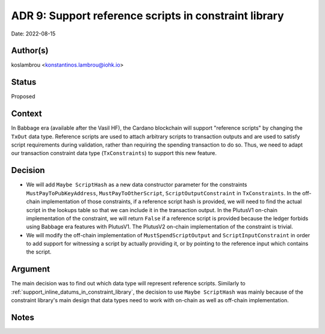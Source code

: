 .. _support_reference_scripts_in_constraint_library:

ADR 9: Support reference scripts in constraint library
======================================================

Date: 2022-08-15

Author(s)
---------

koslambrou <konstantinos.lambrou@iohk.io>

Status
------

Proposed

Context
-------

In Babbage era (available after the Vasil HF), the Cardano blockchain will support "reference scripts" by changing the ``TxOut`` data type.
Reference scripts are used to attach arbitrary scripts to transaction outputs and are used to satisfy script requirements during validation, rather than requiring the spending transaction to do so.
Thus, we need to adapt our transaction constraint data type (``TxConstraints``) to support this new feature.

Decision
--------

* We will add ``Maybe ScriptHash`` as a new data constructor parameter for the constraints ``MustPayToPubKeyAddress``, ``MustPayToOtherScript``, ``ScriptOutputConstraint`` in ``TxConstraints``.
  In the off-chain implementation of those constraints, if a reference script hash is provided, we will need to find the actual script in the lookups table so that we can include it in the transaction output.
  In the PlutusV1 on-chain implementation of the constraint, we will return ``False`` if a reference script is provided because the ledger forbids using Babbage era features with PlutusV1.
  The PlutusV2 on-chain implementation of the constraint is trivial.

* We will modify the off-chain implementation of ``MustSpendScriptOutput`` and ``ScriptInputConstraint`` in order to add support for witnessing a script by actually providing it, or by pointing to the reference input which contains the script.

Argument
--------

The main decision was to find out which data type will represent reference scripts.
Similarly to :ref:`support_inline_datums_in_constraint_library`, the decision to use ``Maybe ScriptHash`` was mainly because of the constraint library's main design that data types need to work with on-chain as well as off-chain implementation.

Notes
-----
